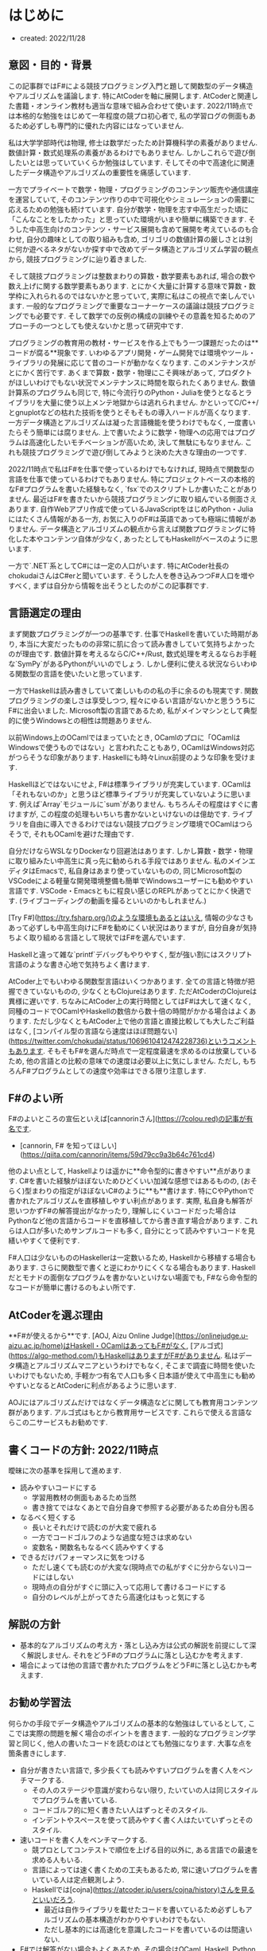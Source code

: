 * はじめに
- created: 2022/11/28
** 意図・目的・背景
この記事群ではF#による競技プログラミング入門と題して関数型のデータ構造やアルゴリズムを議論します.
特にAtCoderを軸に展開します.
AtCoderと関連した書籍・オンライン教材も適当な意味で組み合わせて使います.
2022/11時点では本格的な勉強をはじめて一年程度の競プロ初心者で,
私の学習ログの側面もあるため必ずしも専門的に優れた内容にはなっていません.

私は大学学部時代は物理,
修士は数学だったため計算機科学の素養がありません.
数値計算・数式処理系の素養があるわけでもありません.
しかしこれらで遊び倒したいとは思っていていくらか勉強はしています.
そしてその中で高速化に関連したデータ構造やアルゴリズムの重要性を痛感しています.

一方でプライベートで数学・物理・プログラミングのコンテンツ販売や通信講座を運営していて,
そのコンテンツ作りの中で可視化やシミュレーションの需要に応えるための勉強も続けています.
自分が数学・物理を志す中高生だった頃に「こんなことをしたかった」と思っていた環境がいまや簡単に構築できます.
そうした中高生向けのコンテンツ・サービス展開も含めて展開を考えているのも合わせ,
自分の趣味としての取り組みも含め,
ゴリゴリの数値計算の厳しさとは別に何か遊べるネタがないか探す中で改めてデータ構造とアルゴリズム学習の観点から,
競技プログラミングに辿り着きました.

そして競技プログラミングは整数まわりの算数・数学要素もあれば,
場合の数や数え上げに関する数学要素もあります.
とにかく大量に計算する意味で算数・数学枠に入れられるのではないかと思っていて,
実際に私はこの視点で楽しんでいます.
一般的なプログラミングで重要なコーナーケースの議論は競技プログラミングでも必要です.
そして数学での反例の構成の訓練やその意義を知るためのアプローチの一つとしても使えないかと思って研究中です.

プログラミングの教育用の教材・サービスを作る上でもう一つ課題だったのは**コードが腐る**現象です.
いわゆるアプリ開発・ゲーム開発では環境やツール・ライブラリの発展に応じて昔のコードが動かなくなります.
このメンテナンスがとにかく苦行です.
あくまで算数・数学・物理にこそ興味があって,
プロダクトがほしいわけでもない状況でメンテナンスに時間を取られたくありません.
数値計算系のプログラムも同じで,
特に今流行りのPython・Juliaを使うとなるとライブラリを大量に使う以上メンテ地獄からは逃れられません.
かといってC/C++/とgnuplotなどの枯れた技術を使うとそもそもの導入ハードルが高くなります.
一方データ構造とアルゴリズムは凝った言語機能を使うわけでもなく,
一度書いたらそう簡単には腐りません.
上で書いたように数学・物理への応用ではプログラムは高速化したいモチベーションが高いため,
決して無駄にもなりません.
これも競技プログラミングで遊び倒してみようと決めた大きな理由の一つです.

2022/11時点で私はF#を仕事で使っているわけでもなければ,
現時点で関数型の言語を仕事で使っているわけでもありません.
特にプロジェクトベースの本格的なF#プログラムを書いた経験もなく,
`fsx`でのスクリプトしか書いたことがありません.
最近はF#を書きたいから競技プログラミングに取り組んでいる側面さえあります.
自作Webアプリ作成で使っているJavaScriptをはじめPython・Juliaにはたくさん情報がある一方,
お気に入りのF#は英語であっても極端に情報がありません.
データ構造とアルゴリズムの観点から言えば関数プログラミングに特化した本やコンテンツ自体が少なく,
あったとしてもHaskellがベースのように思います.

一方で`.NET`系としてC#には一定の人口がいます.
特にAtCoder社長のchokudaiさんはC#erと聞いています.
そうした人を巻き込みつつF#人口を増やすべく,
まずは自分から情報を出そうとしたのがこの記事群です.
** 言語選定の理由
まず関数プログラミングが一つの基準です.
仕事でHaskellを書いていた時期があり,
本当に大変だったものの非常に肌に合って読み書きしていて気持ちよかったのが理由です.
数値計算を考えるならC/C++/Rust,
数式処理を考えるならお手軽な`SymPy`があるPythonがいいのでしょう.
しかし便利に使える状況ならいわゆる関数型の言語を使いたいと思っています.

一方でHaskellは読み書きしていて楽しいものの私の手に余るのも現実です.
関数プログラミングの楽しさは享受しつつ,
程々にゆるい言語がないかと思ううちにF#に出会いました.
Microsoft製の言語であるため,
私がメインマシンとして典型的に使うWindowsとの相性は問題ありません.

以前Windows上のOCamlではまっていたとき,
OCamlのプロに「OCamlはWindowsで使うものではない」と言われたこともあり,
OCamlはWindows対応がつらそうな印象があります.
Haskellにも時々Linux前提のような印象を受けます.

Haskellほどではないにせよ,
F#は標準ライブラリが充実しています.
OCamlは「それもないのか」と思うほど標準ライブラリが充実していないように思います.
例えば`Array`モジュールに`sum`がありません.
もちろんその程度はすぐに書けますが,
この程度の処理もいちいち書かないといけないのは億劫です.
ライブラリを自由に導入できるわけではない競技プログラミング環境でOCamlはつらそうで,
それもOCamlを避けた理由です.

自分だけならWSLなりDockerなり回避法はあります.
しかし算数・数学・物理に取り組みたい中高生に真っ先に勧められる手段ではありません.
私のメインエディタはEmacsで,
私自身はあまり使っていないものの,
同じMicrosoft製のVSCodeによる軽量な開発環境整備も簡単でWindowsユーザーにも勧めやすい言語です.
VSCode・Emacsともに程良い感じのREPLがあってとにかく快適です.
(ライブコーディングの動画を撮るといいのかもしれません.)

[Try F#](https://try.fsharp.org/)のような環境もあるとはいえ,
情報の少なさもあって必ずしも中高生向けにF#を勧めにくい状況はありますが,
自分自身が気持ちよく取り組める言語として現状ではF#を選んでいます.

Haskellと違って雑な`printf`デバッグもやりやすく,
型が強い割にはスクリプト言語のような書き心地で気持ちよく書けます.

AtCoder上でもいわゆる関数型言語はいくつかあります.
全ての言語と特徴が把握できていないものの,
少なくともClojureはあります.
ただAtCoderのClojureは異様に遅いです.
ちなみにAtCoder上の実行時間としてはF#は大して速くなく,
同種のコードでOCamlやHaskellの数倍から数十倍の時間がかかる場合はよくあります.
ただし少なくともAtCoder上で他の言語と直接比較しても大したご利益はなく,
[コンパイル型の言語なら速度はほぼ問題ない](https://twitter.com/chokudai/status/1069610412474228736)というコメントもあります.
そもそもF#を選んだ時点で一定程度最速を求めるのは放棄しているため,
他の言語との比較の意味での速度は必要以上に気にしません.
ただし, もちろんF#プログラムとしての速度や効率はできる限り注意します.
** F#のよい所
F#のよいところの宣伝といえば[cannorinさん](https://7colou.red)の記事が有名です.

- [cannorin, F# を知ってほしい](https://qiita.com/cannorin/items/59d79cc9a3b64c761cd4)

他のよい点として,
Haskellよりは遥かに**命令型的に書きやすい**点があります.
C#を書いた経験がほぼないためひどくいい加減な感想ではあるものの,
(おそらく)型まわりの指定がほぼないC#のように**も**書けます.
特にCやPythonで書かれたアルゴリズムを直移植しやすい利点があります.
実際, 私自身も解答が思いつかずF#の解答提出がなかったり,
理解しにくいコードだった場合はPythonなど他の言語からコードを直移植してから書き直す場合があります.
これらは人口が多いためサンプルコードも多く,
自分にとって読みやすいコードを見繕いやすくて便利です.

F#人口は少ないもののHaskellerは一定数いるため,
Haskellから移植する場合もあります.
さらに関数型で書くと逆にわかりにくくなる場合もあります.
Haskellだとモナドの面倒なプログラムを書かないといけない場面でも,
F#なら命令型的なコードが簡単に書けるのもよい所です.
** AtCoderを選ぶ理由
**F#が使えるから**です.
[AOJ, Aizu Online Judge](https://onlinejudge.u-aizu.ac.jp/home)はHaskell・OCamlはあってもF#がなく,
[アルゴ式](https://algo-method.com/)もHaskellはありますがF#がありません.
私はデータ構造とアルゴリズムマニアというわけでもなく,
そこまで調査に時間を使いたいわけでもないため,
手軽かつ有名で人口も多く日本語が使えて中高生にも勧めやすいとなるとAtCoderに利点があるように思います.

AOJにはアルゴリズムだけではなくデータ構造などに関しても教育用コンテンツ群があります.
アルゴ式はもとから教育用サービスです.
これらで使える言語ならこの二サービスもお勧めです.
** 書くコードの方針: 2022/11時点
曖昧に次の基準を採用して進めます.

- 読みやすいコードにする
    - 学習用教材の側面もあるため当然
    - 書き捨てではなくあとで自分自身で参照する必要があるため自分も困る
- なるべく短くする
    - 長いとそれだけで読むのが大変で疲れる
    - 一方でコードゴルフのような過度な短さは求めない
    - 変数名・関数名もなるべく読みやすくする
- できるだけパフォーマンスに気をつける
    - ただし速くても読むのが大変な(現時点での私がすぐに分からない)コードにはしない
    - 現時点の自分がすぐに頭に入って応用して書けるコードにする
    - 自分のレベルが上がってきたら高速化はもっと気にする
** 解説の方針
- 基本的なアルゴリズムの考え方・落とし込み方は公式の解説を前提にして深く解説しません.
  それをどうF#のプログラムに落とし込むかを考えます.
- 場合によっては他の言語で書かれたプログラムをどうF#に落とし込むかも考えます.
** お勧め学習法
何らかの手段でデータ構造やアルゴリズムの基本的な勉強はしているとして,
ここでは実際の問題を解く場合のポイントを書きます.
一般的なプログラミング学習と同じく,
他人の書いたコードを読むのはとても勉強になります.
大事な点を箇条書きにします.

- 自分が書きたい言語で, 多少長くても読みやすいプログラムを書く人をベンチマークする.
    - その人のステージや意識が変わらない限り, たいていの人は同じスタイルでプログラムを書いている.
    - コードゴルフ的に短く書きたい人はずっとそのスタイル.
    - インデントやスペースを使って読みやすく書く人はたいていずっとそのスタイル.
- 速いコードを書く人をベンチマークする.
    - 競プロとしてコンテストで順位を上げる目的以外に,
      ある言語での最速を求める人もいる.
    - 言語によっては速く書くための工夫もあるため,
      常に速いプログラムを書いている人は定点観測しよう.
    - Haskellでは[cojna](https://atcoder.jp/users/cojna/history)さんを見るといいだろう.
        - 最近は自作ライブラリを載せたコードを書いているため必ずしもアルゴリズムの基本構造がわかりやすいわけでもない.
        - ただし基本的には高速化を意識したコードを書いているのは間違いない.
- F#では解答がない場合もよくあるため, その場合はOCaml, Haskell, Python, Cなどの解答を参照しよう.
    - F#はOCamlを参考にして作られたため,
      構文レベルでよく似ていてコピペを少し調整すればそのまま動く場合がある.
    - Haskellは必ずしも読みやすくなく,
      ライブラリ利用も含めてHaskellでないと書きにくい(移植しにくい・多少の工夫が必要な)コードもある.
    - Python・Cは人口も多く, 短く読みやすいコードが比較的見つけやすい印象がある.
    - 他の言語は私の経験がない・AtCoder上できちんと見たことがないため, 論評できない.
